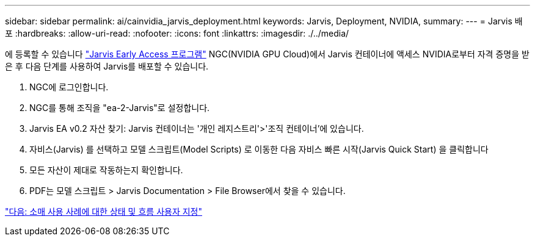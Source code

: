 ---
sidebar: sidebar 
permalink: ai/cainvidia_jarvis_deployment.html 
keywords: Jarvis, Deployment, NVIDIA, 
summary:  
---
= Jarvis 배포
:hardbreaks:
:allow-uri-read: 
:nofooter: 
:icons: font
:linkattrs: 
:imagesdir: ./../media/


[role="lead"]
에 등록할 수 있습니다 https://developer.nvidia.com/nvidia-jarvis-early-access["Jarvis Early Access 프로그램"^] NGC(NVIDIA GPU Cloud)에서 Jarvis 컨테이너에 액세스 NVIDIA로부터 자격 증명을 받은 후 다음 단계를 사용하여 Jarvis를 배포할 수 있습니다.

. NGC에 로그인합니다.
. NGC를 통해 조직을 "ea-2-Jarvis"로 설정합니다.
. Jarvis EA v0.2 자산 찾기: Jarvis 컨테이너는 '개인 레지스트리'>'조직 컨테이너'에 있습니다.
. 자비스(Jarvis) 를 선택하고 모델 스크립트(Model Scripts) 로 이동한 다음 자비스 빠른 시작(Jarvis Quick Start) 을 클릭합니다
. 모든 자산이 제대로 작동하는지 확인합니다.
. PDF는 모델 스크립트 > Jarvis Documentation > File Browser에서 찾을 수 있습니다.


link:cainvidia_customize_states_and_flows_for_retail_use_case.html["다음: 소매 사용 사례에 대한 상태 및 흐름 사용자 지정"]
